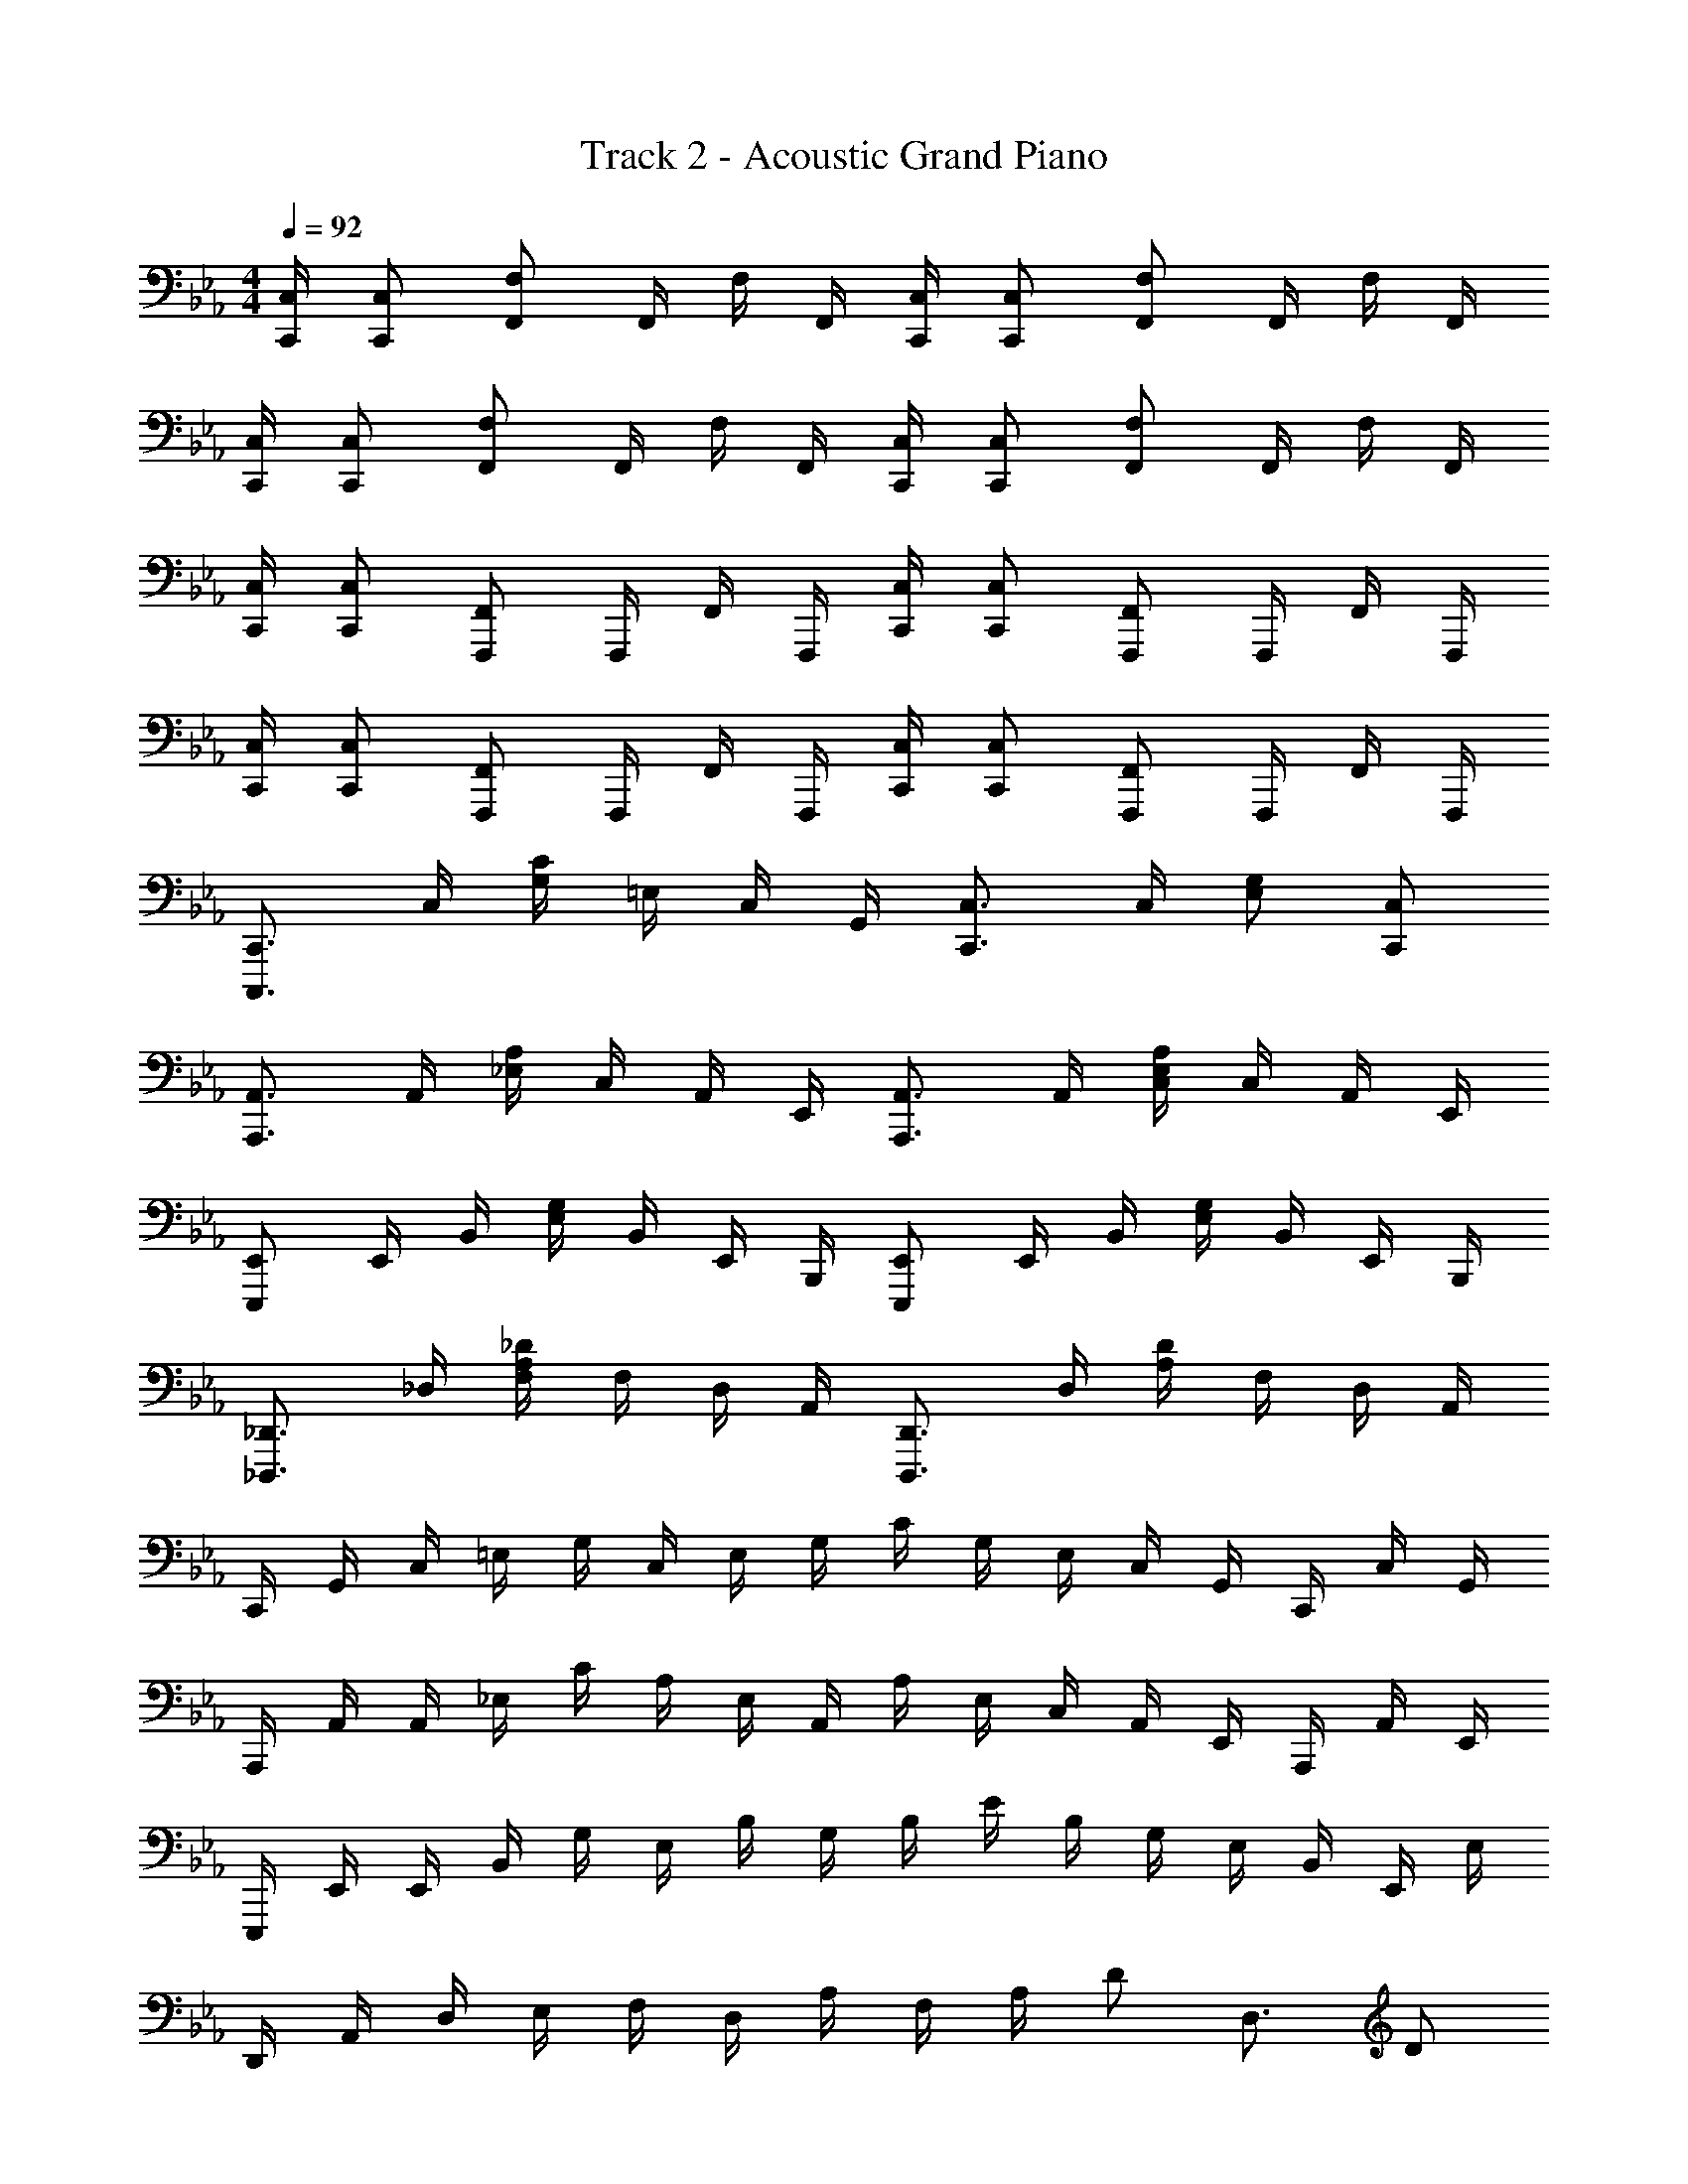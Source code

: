 X: 1
T: Track 2 - Acoustic Grand Piano
Z: ABC Generated by Starbound Composer v0.8.6
L: 1/4
M: 4/4
Q: 1/4=92
K: Eb
[C,,/4C,/4] [C,,/C,/] [F,,/F,/] F,,/4 F,/4 F,,/4 [C,,/4C,/4] [C,,/C,/] [F,,/F,/] F,,/4 F,/4 F,,/4 
[C,,/4C,/4] [C,,/C,/] [F,,/F,/] F,,/4 F,/4 F,,/4 [C,,/4C,/4] [C,,/C,/] [F,,/F,/] F,,/4 F,/4 F,,/4 
[C,,/4C,/4] [C,,/C,/] [F,,,/F,,/] F,,,/4 F,,/4 F,,,/4 [C,,/4C,/4] [C,,/C,/] [F,,,/F,,/] F,,,/4 F,,/4 F,,,/4 
[C,,/4C,/4] [C,,/C,/] [F,,,/F,,/] F,,,/4 F,,/4 F,,,/4 [C,,/4C,/4] [C,,/C,/] [F,,,/F,,/] F,,,/4 F,,/4 F,,,/4 
[C,,,3/4C,,3/4] C,/4 [G,/4C/4] =E,/4 C,/4 G,,/4 [C,,3/4C,3/4] C,/4 [E,/G,/] [C,,/C,/] 
[A,,,3/4A,,3/4] A,,/4 [_E,/4A,/4] C,/4 A,,/4 E,,/4 [A,,,3/4A,,3/4] A,,/4 [C,/4E,/4A,/4] C,/4 A,,/4 E,,/4 
[E,,,/E,,/] E,,/4 B,,/4 [E,/4G,/4] B,,/4 E,,/4 B,,,/4 [E,,,/E,,/] E,,/4 B,,/4 [E,/4G,/4] B,,/4 E,,/4 B,,,/4 
[_D,,,3/4_D,,3/4] _D,/4 [F,/4A,/4_D/4] F,/4 D,/4 A,,/4 [D,,,3/4D,,3/4] D,/4 [A,/4D/4] F,/4 D,/4 A,,/4 
C,,/4 G,,/4 C,/4 =E,/4 G,/4 C,/4 E,/4 G,/4 C/4 G,/4 E,/4 C,/4 G,,/4 C,,/4 C,/4 G,,/4 
A,,,/4 A,,/4 A,,/4 _E,/4 C/4 A,/4 E,/4 A,,/4 A,/4 E,/4 C,/4 A,,/4 E,,/4 A,,,/4 A,,/4 E,,/4 
E,,,/4 E,,/4 E,,/4 B,,/4 G,/4 E,/4 B,/4 G,/4 B,/4 E/4 B,/4 G,/4 E,/4 B,,/4 E,,/4 E,/4 
D,,/4 A,,/4 D,/4 E,/4 F,/4 D,/4 A,/4 F,/4 A,/4 D/ D,3/4 D/ 
A,/4 C/4 E/4 G9/4 z 
B,/4 =D/4 F/4 B9/4 z 
[C,,/C,/] C,/4 G,/4 C/4 G,/4 C,/4 [C,/G,/C/] C,/4 C/4 G,/4 C,/4 G,,/4 C,,/ 
[C,,/C,/] C,/4 G,/4 C/ [C,/G,/C/] =D,,/4 =A,,/4 =D,/4 A,,/4 _D,,/4 _A,,/4 _D,/4 A,,/4 
[F,,,/F,,/] F,,/4 F,/ F,,/4 F,/ G,,/4 E,/4 B,/4 G,/4 E/4 B,/4 G,/4 E,/4 
A,,/4 E,/4 B,/4 A,/4 E/4 C/4 A,/4 E,/4 [G,,G,] [z/8G,] [z/8=B,7/8] [z3/28D3/4] F9/14 
[C,,/C,/] C,/4 E,/4 C/4 G,/4 C,/4 [E,/G,/C/] C,/4 C/4 G,/4 E,/4 C,/4 G,,/4 C,,/4 
[C,,/C,/] C,/4 E,/4 C/4 E,/4 C,/4 G,,/4 =D,,/4 =A,,/4 =D,/4 A,,/4 _D,,/4 _A,,/4 _D,/4 A,,/4 
[C,,,C,,] [E,,,3/4E,,3/4] [F,,,3/4F,,3/4] [G,,,/G,,/] [A,,,/A,,/] [B,,,/B,,/] 
Q: 1/4=94
[C,,,/C,,/] C,/4 [E,/G,/C/] C,/4 [E,/G,/C/] [E,,,/4E,,/4] E,,/4 B,,/4 [B,,/E,/G,/] B,,/4 [B,,/E,/G,/] 
[F,,,/F,,/] F,,/4 C,/4 [C,/F,/] C,/4 F,,/4 [E,,,/E,,/] E,,/4 [C,/E,/] E,,/4 E,/4 C,/4 
F,,,/4 F,,/4 F,,/4 C,/4 A,/4 F,/4 C,/4 F,,/4 G,,,/4 G,,/4 G,,/4 =D,/4 _B,/4 G,/4 D,/4 G,,/4 
[A,,,/A,,/] A,,3/28 E,3/28 A,3/28 B,3/28 C3/28 E3/28 A3/28 c3/28 A3/28 E3/28 B,3/28 A,3/28 E,13/126 A,,/9 [B,,,/B,,/] [B,,/F,/B,/] [G,,,/G,,/] [G,,/D,/G,/] 
[C,,,/C,,/] C,/4 [E,/G,/C/] C,/4 [E,/G,/C/] [E,,,/4E,,/4] E,,/4 B,,/4 [B,,/E,/G,/] B,,/4 [B,,/E,/G,/] 
[F,,,/F,,/] A,,/4 C,/4 [C,/4F,/4] A,,/4 F,,/ [E,,,/E,,/] E,,/4 [C,/E,/] E,,/4 E,/4 C,/4 
F,,,/4 F,,/4 F,,/4 C,/4 A,/4 F,/4 C,/4 F,,/4 G,,,/4 G,,/4 G,,/4 D,/4 B,/4 G,/4 D,/4 G,,/4 
A,,,/4 A,,/4 A,,/4 E,/4 [A,/4C/4] E,/4 A,,/4 E,,/4 B,,,/4 B,,/4 B,,/4 [F,/4B,/4] D,/4 B,,/4 F,,/4 B,,,/4 
F,,,/4 F,,/4 F,,/4 C,/4 A,/4 F,/4 C,/4 F,,/4 G,,,/4 G,,/4 G,,/4 D,/4 B,/4 G,/4 D,/4 G,,/4 
[A,,,/A,,/] A,,3/28 E,3/28 A,3/28 B,3/28 C3/28 E3/28 A3/28 c3/28 A3/28 E3/28 B,3/28 A,3/28 E,13/126 A,,/9 [B,,,B,,] [B,,/F,/B,/] [B,,,/B,,/] 
[C,,/C,/] C,/4 [G,/C/] C,,/4 [G,,3/C,3/] z 
[F,,,/F,,/] F,,/4 [C,3/4A,3/4] [F,,,/F,,/] F,,/4 [C,3/4A,3/4] [F,,,/F,,/] [F,,,/F,,/] 
[G,,,3/4G,,3/4] [z/8B,,3/4] [z/8E,5/8] B,/ [G,,,3/4G,,3/4] [z/8B,,3/4] [z/8E,5/8] B,/ [G,,,/G,,/] [B,,/E,/G,/] 
[A,,,/A,,/] A,,5/28 E,5/28 A,5/28 B,5/28 A,11/63 E,23/126 A,,5/28 E,,/4 B,,,/4 B,,/4 B,,3/20 D,3/20 F,3/20 B,3/20 F,3/20 D,3/20 B,,3/20 F,,3/20 =D,,3/20 B,,,3/20 
Q: 1/4=92
[C,,/4C,/4] [C,,/C,/] [F,,/F,/] F,,/4 F,/4 F,,/4 [C,,/4C,/4] [C,,/C,/] [F,,/F,/] F,,/4 F,/4 F,,/4 
[C,,/4C,/4] [C,,/C,/] [F,,/F,/] F,,/4 F,/4 F,,/4 [C,,/4C,/4] [C,,/C,/] [F,,/F,/] F,,/4 F,/4 F,,/4 
[C,,/4C,/4] [C,,/C,/] [F,,,/F,,/] F,,,/4 F,,/4 F,,,/4 [C,,/4C,/4] [C,,/C,/] [F,,,/F,,/] F,,,/4 F,,/4 F,,,/4 
[C,,/4C,/4] [C,,/C,/] [F,,,/F,,/] F,,,/4 F,,/4 F,,,/4 [C,,/4C,/4] [C,,/C,/] [F,,,/F,,/] F,,,/4 F,,/ 
[A,,4C,4E,4G,4] 
[B,,4D,4F,4B,4] 
C,,/4 C,/4 C,/4 G,/4 C,/4 G,/4 C/4 E/4 G/4 C/4 E/ c/4 G/4 C/4 G,/4 
C,/4 G,/4 C/4 G,/4 E/4 G,/4 C/4 G,/4 D,,/4 =A,,/4 D,/4 A,,/4 _D,,/4 _A,,/4 _D,/4 A,,/4 
[F,,,/F,,/] F,,/4 F,/ F,,/4 F,/ G,,/4 E,/4 B,/4 G,/4 E/4 B,/4 G,/4 E,/4 
A,,/4 E,/4 B,/4 A,/4 E/4 C/4 A,/4 E,/4 [G,,G,] [z/8G,] [z/8=B,7/8] [z3/28D3/4] F9/14 
[C,,/C,/] C,/4 E,/4 C/4 G,/4 C,/4 [E,/G,/C/] C,/4 C/4 G,/4 E,/4 C,/4 G,,/4 C,,/4 
[C,,/C,/] C,/4 E,/4 C/4 E,/4 C,/4 G,,/4 =D,,/4 =A,,/4 =D,/4 A,,/4 _D,,/4 _A,,/4 _D,/4 A,,/4 
[C,,,C,,] [E,,,3/4E,,3/4] [z/16F,,,3/4F,,3/4] 
Q: 1/4=90
z/16 
Q: 1/4=89
z/16 
Q: 1/4=87
z/16 
Q: 1/4=86
z/16 
Q: 1/4=84
z/16 
Q: 1/4=83
z/16 
Q: 1/4=81
z/16 
Q: 1/4=80
z/16 
Q: 1/4=79
z/16 
Q: 1/4=77
z/16 
Q: 1/4=76
z/16 
Q: 1/4=74
[z/16G,,,/G,,/] 
Q: 1/4=73
z/16 
Q: 1/4=71
z/16 
Q: 1/4=70
z5/16 [A,,,/A,,/] [z/B,,,13/B,,13/] 
Q: 1/4=92
Q: 1/4=92
z6 
Q: 1/4=87
Q: 1/4=87
[z/9C2] [z/9G17/9] B16/9 [E2G2B2] 
[F2A2c2] [E2G2B2] 
F,/4 C/4 F/4 G/4 A/4 F/4 C/4 F,/4 G,/4 E/4 G/4 B/4 G/4 E/4 G,/4 E/4 
A,/8 E/8 A/8 B/8 c/8 e/8 a/8 c'/8 a/8 e/8 c/8 A/8 E/8 C/8 A,/8 E,/8 [z/4B,,,/B,,/] 
Q: 1/4=94
z/4 [B,,/_B,/] [G,,,/G,,/] [G,,/=D,/G,/] 
[z/C,,,2C,,2] [E,/4G,/4C/4] C,/4 [E,/4G,/4C/4] C,/4 [E,/4G,/4C/4] C,/4 [z/4E,,,2] E,,/4 [B,,/4E,/4G,/4] E,,/4 [B,,/4E,/4G,/4] E,,/4 [B,,/4E,/4G,/4] E,,/4 
[z/4F,,,2] F,,/4 [A,,/4C,/4F,/4] F,,/4 [A,,/4C,/4F,/4] F,,/4 [A,,/4C,/4F,/4] F,,/4 [z/4E,,,2E,,2] E,/4 [C/4E/4] E,/4 [C/4E/4] E,/4 [C/E/] 
F,,,/4 F,,/4 F,,/4 C,/4 A,/4 F,/4 C,/4 F,,/4 G,,,/4 G,,/4 G,,/4 D,/4 B,/4 G,/4 D,/4 G,,/4 
A,,,/4 A,,/4 A,,/4 E,/4 [A,/4C/4] E,/4 A,,/4 E,,/4 B,,,/4 B,,/4 B,,/4 [F,/4B,/4] D,/4 B,,/4 F,,/4 B,,,/4 
F,,,/4 F,,/4 F,,/4 C,/4 A,/4 F,/4 C,/4 F,,/4 G,,,/4 G,,/4 G,,/4 D,/4 B,/4 G,/4 D,/4 G,,/4 
[A,,,/A,,/] A,,3/28 E,3/28 A,3/28 B,3/28 C3/28 E3/28 A3/28 c3/28 A3/28 E3/28 B,3/28 A,3/28 E,13/126 A,,/9 [B,,,B,,] [B,,/F,/B,/] [B,,,/B,,/] 
[C,,/C,/] C,/4 [G,/C/] C,,/4 [G,,3/C,3/] z 
[F,,,3/4F,,3/4] [z/8F,,3/4] [z/8C,5/8] A,/ [F,,,3/4F,,3/4] [z/8F,,3/4] [z/8C,5/8] A,/ [F,,,/F,,/] [F,,,/F,,/] 
[G,,,3/4G,,3/4] [z/8G,,3/4] [z/8B,,5/8] [z/8E,/] B,3/8 [G,,,3/4G,,3/4] [z/8G,,3/4] [z/8B,,5/8] [z/8E,/] B,3/8 [G,,,/G,,/] [B,,/E,/G,/] 
[A,,,/A,,/] A,,/8 E,11/72 A,37/288 B,13/96 A,23/168 E,15/112 A,,11/80 E,,23/160 A,,,37/288 E,,17/126 A,,/7 B,,,3/20 F,,3/20 B,,23/140 D,37/252 F,/6 B,5/36 F,13/84 D,19/126 B,,/6 F,,37/252 B,,,17/112 B,,5/32 F,,5/32 
=B,,,/7 =B,,25/168 E,7/48 ^F,7/48 B,,5/36 F,11/72 =B,5/32 F,13/96 E,7/48 B,,7/48 ^F,,17/120 B,,,2/5 D,,/6 A,,/6 _D,/6 =F,/6 A,/6 D,/6 _D3/20 A,3/20 F,3/20 D,3/20 A,,3/20 D,,/4 
[E,,,2E,,2] _B,,,/8 E,,,/8 G,,,/8 B,,,/8 E,,/8 G,,/8 _B,,/8 E,/8 G,/8 _B,/8 E/8 G/8 B/8 e/8 g/8 b/8 
M: 5/4
z/16 
Q: 1/4=92
z/16 
Q: 1/4=91
z/16 
Q: 1/4=89
z/16 
Q: 1/4=88
z/16 
Q: 1/4=86
z/16 
Q: 1/4=85
z/16 
Q: 1/4=83
z/16 
Q: 1/4=82
z/16 
Q: 1/4=80
z/16 
Q: 1/4=79
z/16 
Q: 1/4=77
z/16 
Q: 1/4=76
z/16 
Q: 1/4=74
z/16 
Q: 1/4=73
z/16 
Q: 1/4=71
z/16 [G,B,EG] [E,,,3E,,3] 
